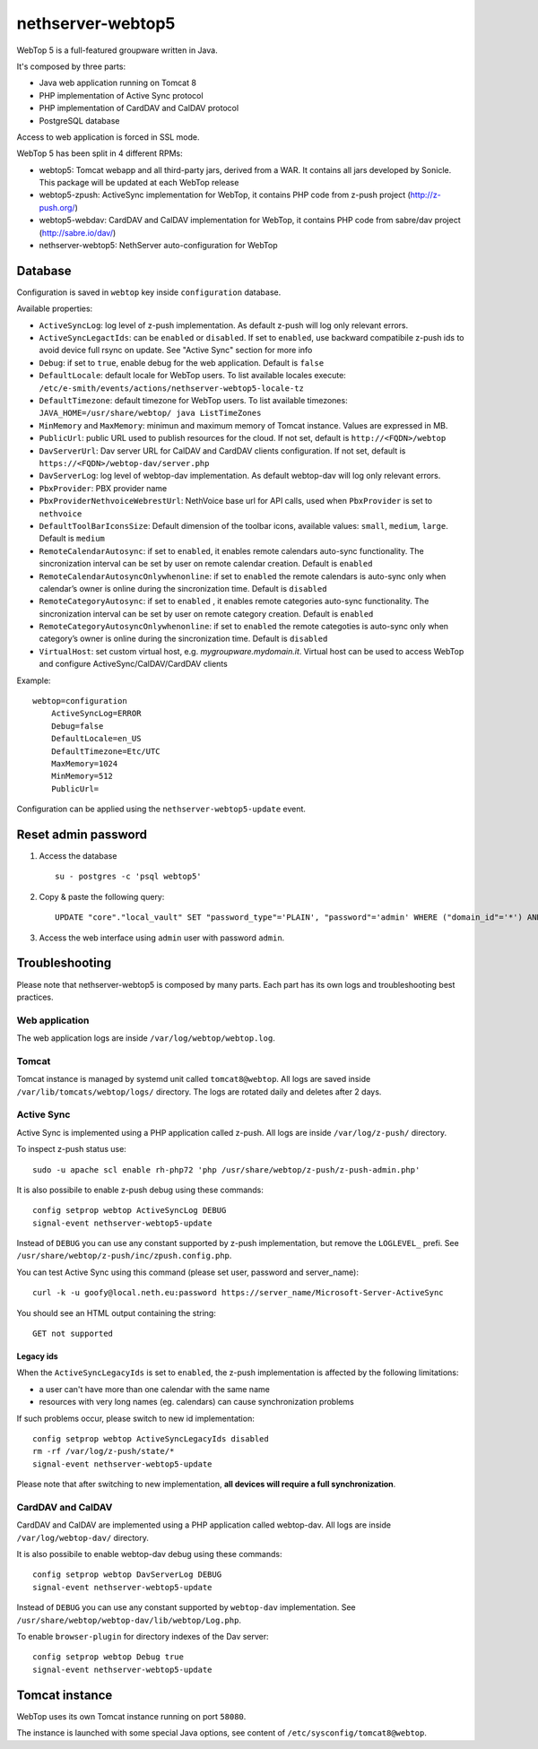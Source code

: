 ==================
nethserver-webtop5
==================

WebTop 5 is a full-featured groupware written in Java.

It's composed by three parts:

* Java web application running on Tomcat 8
* PHP implementation of Active Sync protocol
* PHP implementation of CardDAV and CalDAV protocol
* PostgreSQL database

Access to web application is forced in SSL mode.

WebTop 5 has been split in 4 different RPMs:

- webtop5: Tomcat webapp and all third-party jars, derived from a WAR. It contains all jars developed by Sonicle. This package will be updated at each
  WebTop release
- webtop5-zpush: ActiveSync implementation for WebTop, it contains PHP code from z-push project (http://z-push.org/)
- webtop5-webdav: CardDAV and CalDAV implementation for WebTop, it contains PHP code from sabre/dav project (http://sabre.io/dav/)
- nethserver-webtop5: NethServer auto-configuration for WebTop

Database
========

Configuration is saved in ``webtop`` key inside ``configuration`` database.

Available properties:

* ``ActiveSyncLog``: log level of z-push implementation. As default z-push will log only relevant errors.
* ``ActiveSyncLegactIds``: can be ``enabled`` or ``disabled``. If set to ``enabled``, use backward compatibile z-push ids to avoid device full rsync on update.
  See "Active Sync" section for more info
* ``Debug``: if set to ``true``, enable debug for the web application. Default is ``false``
* ``DefaultLocale``: default locale for WebTop users. To list available locales execute: ``/etc/e-smith/events/actions/nethserver-webtop5-locale-tz``
* ``DefaultTimezone``: default timezone for WebTop users. To list available timezones: ``JAVA_HOME=/usr/share/webtop/ java ListTimeZones``
* ``MinMemory`` and ``MaxMemory``: minimun and maximum memory of Tomcat instance. Values are expressed in MB.
* ``PublicUrl``: public URL used to publish resources for the cloud. If not set, default is ``http://<FQDN>/webtop``
* ``DavServerUrl``: Dav server URL for CalDAV and CardDAV clients configuration. If not set, default is ``https://<FQDN>/webtop-dav/server.php``
* ``DavServerLog``: log level of webtop-dav implementation. As default webtop-dav will log only relevant errors.
* ``PbxProvider``: PBX provider name
* ``PbxProviderNethvoiceWebrestUrl``: NethVoice base url for API calls, used when ``PbxProvider`` is set to ``nethvoice``
* ``DefaultToolBarIconsSize``: Default dimension of the toolbar icons, available values: ``small``, ``medium``, ``large``. Default is ``medium``
* ``RemoteCalendarAutosync``: if set to ``enabled``, it enables remote calendars auto-sync functionality. The sincronization interval can be set by user on remote calendar creation. Default is ``enabled``
* ``RemoteCalendarAutosyncOnlywhenonline``: if set to ``enabled`` the remote calendars is auto-sync only when calendar’s owner is online during the sincronization time. Default is ``disabled``
* ``RemoteCategoryAutosync``: if set to ``enabled`` , it enables remote categories auto-sync functionality. The sincronization interval can be set by user on remote category creation. Default is ``enabled``
* ``RemoteCategoryAutosyncOnlywhenonline``: if set to ``enabled`` the remote categoties is auto-sync only when category’s owner is online during the sincronization time. Default is ``disabled``
* ``VirtualHost``: set custom virtual host, e.g. `mygroupware.mydomain.it`. Virtual host can be used to access WebTop and configure ActiveSync/CalDAV/CardDAV clients

Example: ::

  webtop=configuration
      ActiveSyncLog=ERROR
      Debug=false
      DefaultLocale=en_US
      DefaultTimezone=Etc/UTC
      MaxMemory=1024
      MinMemory=512
      PublicUrl=


Configuration can be applied using the ``nethserver-webtop5-update`` event.

Reset admin password
====================

1. Access the database ::

     su - postgres -c 'psql webtop5'

2. Copy & paste the following query: ::

     UPDATE "core"."local_vault" SET "password_type"='PLAIN', "password"='admin' WHERE ("domain_id"='*') AND ("user_id"='admin');

3. Access the web interface using ``admin`` user with password ``admin``.


Troubleshooting
===============

Please note that nethserver-webtop5 is composed by many parts.
Each part has its own logs and troubleshooting best practices.

Web application
---------------

The web application logs are inside ``/var/log/webtop/webtop.log``.

Tomcat
------

Tomcat instance is managed by systemd unit called ``tomcat8@webtop``.
All logs are saved inside ``/var/lib/tomcats/webtop/logs/`` directory.
The logs are rotated daily and deletes after 2 days.

Active Sync
-----------

Active Sync is implemented using a PHP application called z-push.
All logs are inside ``/var/log/z-push/`` directory.

To inspect z-push status use: ::

    sudo -u apache scl enable rh-php72 'php /usr/share/webtop/z-push/z-push-admin.php'

It is also possibile to enable z-push debug using these commands: ::

  config setprop webtop ActiveSyncLog DEBUG
  signal-event nethserver-webtop5-update

Instead of ``DEBUG`` you can use any constant supported by z-push implementation,
but remove the ``LOGLEVEL_`` prefi.
See ``/usr/share/webtop/z-push/inc/zpush.config.php``.

You can test Active Sync using this command (please set user, password and server_name): ::
  
  curl -k -u goofy@local.neth.eu:password https://server_name/Microsoft-Server-ActiveSync

You should see an HTML output containing the string: ::

  GET not supported

Legacy ids
^^^^^^^^^^

When the ``ActiveSyncLegacyIds`` is set to ``enabled``, the z-push implementation is affected by the following limitations:

- a user can't have more than one calendar with the same name
- resources with very long names (eg. calendars) can cause synchronization problems

If such problems occur, please switch to new id implementation: ::

  config setprop webtop ActiveSyncLegacyIds disabled
  rm -rf /var/log/z-push/state/*
  signal-event nethserver-webtop5-update

Please note that after switching to new implementation, **all devices will require a full synchronization**.

CardDAV and CalDAV
------------------
CardDAV and CalDAV are implemented using a PHP application called webtop-dav.
All logs are inside ``/var/log/webtop-dav/`` directory.

It is also possibile to enable webtop-dav debug using these commands: ::

  config setprop webtop DavServerLog DEBUG
  signal-event nethserver-webtop5-update

Instead of ``DEBUG`` you can use any constant supported by ``webtop-dav`` implementation.
See ``/usr/share/webtop/webtop-dav/lib/webtop/Log.php``.

To enable ``browser-plugin`` for directory indexes of the Dav server: ::

  config setprop webtop Debug true
  signal-event nethserver-webtop5-update

Tomcat instance
===============

WebTop uses its own Tomcat instance running on port ``58080``.

The instance is launched with some special Java options,
see content of ``/etc/sysconfig/tomcat8@webtop``.

